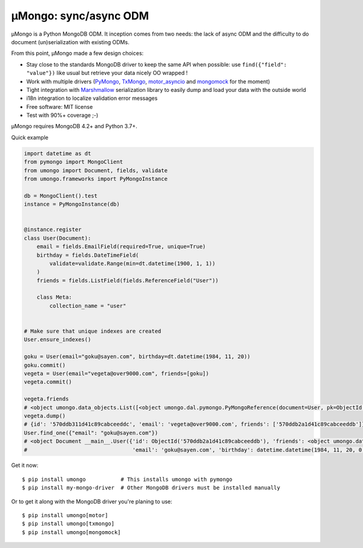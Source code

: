 ======================
μMongo: sync/async ODM
======================

.. image:: https://img.shields.io/pypi/v/umongo.svg
    :target: https://pypi.python.org/pypi/umongo
    :alt: Latest version

.. image:: https://img.shields.io/pypi/pyversions/umongo.svg
    :target: https://pypi.org/project/umongo/
    :alt: Python versions

.. image:: https://img.shields.io/badge/marshmallow-3-blue.svg
    :target: https://marshmallow.readthedocs.io/en/latest/upgrading.html
    :alt: marshmallow 3 only

.. image:: https://img.shields.io/pypi/l/umongo.svg
    :target: https://umongo.readthedocs.io/en/latest/license.html
    :alt: License

.. image:: https://dev.azure.com/lafrech/umongo/_apis/build/status/Scille.umongo?branchName=master
    :target: https://dev.azure.com/lafrech/umongo/_build/latest?definitionId=1&branchName=master
    :alt: Build status

.. image:: https://readthedocs.org/projects/umongo/badge/
        :target: http://umongo.readthedocs.io/
        :alt: Documentation

μMongo is a Python MongoDB ODM. It inception comes from two needs:
the lack of async ODM and the difficulty to do document (un)serialization
with existing ODMs.

From this point, μMongo made a few design choices:

- Stay close to the standards MongoDB driver to keep the same API when possible:
  use ``find({"field": "value"})`` like usual but retrieve your data nicely OO wrapped !
- Work with multiple drivers (PyMongo_, TxMongo_, motor_asyncio_ and mongomock_ for the moment)
- Tight integration with Marshmallow_ serialization library to easily
  dump and load your data with the outside world
- i18n integration to localize validation error messages
- Free software: MIT license
- Test with 90%+ coverage ;-)

.. _PyMongo: https://api.mongodb.org/python/current/
.. _TxMongo: https://txmongo.readthedocs.org/en/latest/
.. _motor_asyncio: https://motor.readthedocs.org/en/stable/
.. _mongomock: https://github.com/vmalloc/mongomock
.. _Marshmallow: http://marshmallow.readthedocs.org

µMongo requires MongoDB 4.2+ and Python 3.7+.

Quick example

.. code-block:: python

    import datetime as dt
    from pymongo import MongoClient
    from umongo import Document, fields, validate
    from umongo.frameworks import PyMongoInstance

    db = MongoClient().test
    instance = PyMongoInstance(db)


    @instance.register
    class User(Document):
        email = fields.EmailField(required=True, unique=True)
        birthday = fields.DateTimeField(
            validate=validate.Range(min=dt.datetime(1900, 1, 1))
        )
        friends = fields.ListField(fields.ReferenceField("User"))

        class Meta:
            collection_name = "user"


    # Make sure that unique indexes are created
    User.ensure_indexes()

    goku = User(email="goku@sayen.com", birthday=dt.datetime(1984, 11, 20))
    goku.commit()
    vegeta = User(email="vegeta@over9000.com", friends=[goku])
    vegeta.commit()

    vegeta.friends
    # <object umongo.data_objects.List([<object umongo.dal.pymongo.PyMongoReference(document=User, pk=ObjectId('5717568613adf27be6363f78'))>])>
    vegeta.dump()
    # {id': '570ddb311d41c89cabceeddc', 'email': 'vegeta@over9000.com', friends': ['570ddb2a1d41c89cabceeddb']}
    User.find_one({"email": "goku@sayen.com"})
    # <object Document __main__.User({'id': ObjectId('570ddb2a1d41c89cabceeddb'), 'friends': <object umongo.data_objects.List([])>,
    #                                 'email': 'goku@sayen.com', 'birthday': datetime.datetime(1984, 11, 20, 0, 0)})>

Get it now::

    $ pip install umongo           # This installs umongo with pymongo
    $ pip install my-mongo-driver  # Other MongoDB drivers must be installed manually

Or to get it along with the MongoDB driver you're planing to use::

    $ pip install umongo[motor]
    $ pip install umongo[txmongo]
    $ pip install umongo[mongomock]
